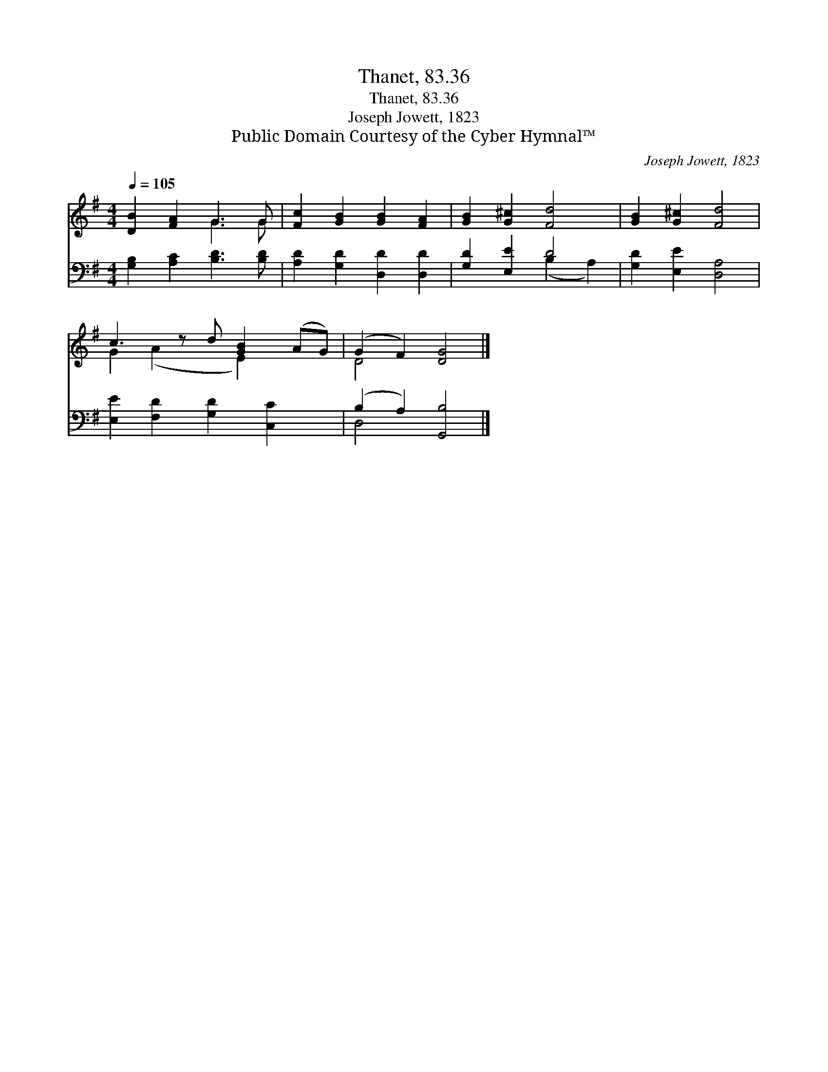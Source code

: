 X:1
T:Thanet, 83.36
T:Thanet, 83.36
T:Joseph Jowett, 1823
T:Public Domain Courtesy of the Cyber Hymnal™
C:Joseph Jowett, 1823
Z:Public Domain
Z:Courtesy of the Cyber Hymnal™
%%score ( 1 2 ) ( 3 4 )
L:1/8
Q:1/4=105
M:4/4
K:G
V:1 treble 
V:2 treble 
V:3 bass 
V:4 bass 
V:1
 [DB]2 [FA]2 G3 G | [Fc]2 [GB]2 [GB]2 [FA]2 | [GB]2 [G^c]2 [Fd]4 | [GB]2 [G^c]2 [Fd]4 | %4
 c3 z d [GB]2 (AG) | (G2 F2) [DG]4 |] %6
V:2
 x4 G3 G | x8 | x8 | x8 | G2 (A2 x E2) x2 | D4 x4 |] %6
V:3
 [G,B,]2 [A,C]2 [B,D]3 [B,D] | [A,D]2 [G,D]2 [D,D]2 [D,D]2 | [G,D]2 [E,E]2 D4 | %3
 [G,D]2 [E,E]2 [D,A,]4 | [E,E]2 [F,D]2 [G,D]2 [C,C]2 x | (B,2 A,2) [G,,B,]4 |] %6
V:4
 x8 | x8 | x4 (B,2 A,2) | x8 | x9 | D,4 x4 |] %6

